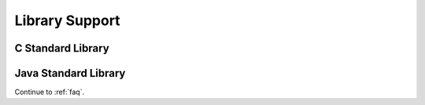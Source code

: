 .. _lib:

Library Support
===============

C Standard Library
------------------

Java Standard Library
---------------------

Continue to :ref:`faq`.
